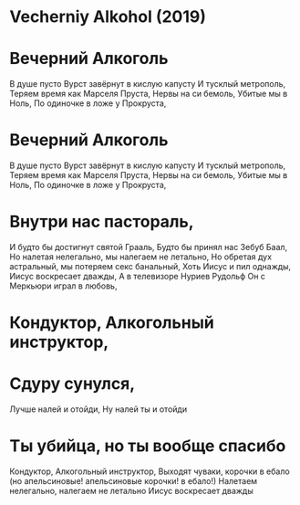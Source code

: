 * Vecherniy Alkohol (2019)
* Вечерний Алкоголь
В душе пусто
Вурст завёрнут в кислую капусту
И тусклый метрополь,
Теряем время как Марселя Пруста,
Нервы на си бемоль,
Убитые мы в Ноль,
По одиночке в ложе у Прокруста,
* Вечерний Алкоголь
В душе пусто
Вурст завёрнут в кислую капусту
И тусклый метрополь,
Теряем время как Марселя Пруста,
Нервы на си бемоль,
Убитые мы в Ноль,
По одиночке в ложе у Прокруста,
* Внутри нас пастораль,
И будто бы достигнут святой Грааль,
Будто бы принял нас Зебуб Баал,
Но налетая нелегально, мы налегаем не летально,
Но обретая дух астральный, мы потеряем секс банальный,
Хоть Иисус и пил однажды,
Иисус воскресает дважды,
А в телевизоре Нуриев Рудольф 
Он с Меркьюри играл в любовь,
* Кондуктор, Алкогольный инструктор,
* Сдуру сунулся, 
Лучше налей и отойди,
Ну налей ты и отойди
* Ты убийца, но ты вообще спасибо
Кондуктор, Алкогольный инструктор,
Выходят чуваки, корочки в ебало 
(но апельсиновые! апельсиновые корочки! в ебало!)
Налетаем нелегально, налегаем не летально
Иисус воскресает дважды
